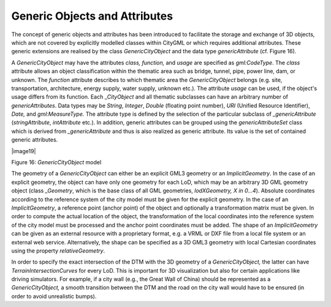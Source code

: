 Generic Objects and Attributes
^^^^^^^^^^^^^^^^^^^^^^^^^^^^^^

The concept of generic objects and attributes has been introduced to
facilitate the storage and exchange of 3D objects, which are not covered
by explicitly modelled classes within CityGML or which requires
additional attributes. These generic extensions are realised by the
class *GenericCityObject* and the data type *genericAttribute* (cf.
Figure 16).

A *GenericCityObject* may have the attributes *class, function,* and
*usage* are specified as *gml:CodeType*. The *class* attribute allows an
object classification within the thematic area such as bridge, tunnel,
pipe, power line, dam, or unknown. The *function* attribute describes to
which thematic area the *GenericCityObject* belongs (e.g. site,
transportation, architecture, energy supply, water supply, unknown
etc.). The attribute *usage* can be used, if the object's usage differs
from its function. Each \_\ *CityObject* and all thematic subclasses can
have an arbitrary number of *genericAttributes*. Data types may be
*String*, *Integer*, *Double* (floating point number), *URI* (Unified
Resource Identifier), *Date,* and *gml:MeasureType.* The attribute type
is defined by the selection of the particular subclass of
*\_genericAttribute* (*stringAttribute*, *intAttribute* etc.). In
addition, generic attributes can be grouped using the
*genericAttributeSet* class which is derived from *\_genericAttribute*
and thus is also realized as generic attribute. Its value is the set of
contained generic attributes.

|image19|

Figure 16: *GenericCityObject* model

The geometry of a *GenericCityObject* can either be an explicit GML3
geometry or an *ImplicitGeometry*. In the case of an explicit geometry,
the object can have only one geometry for each LoD, which may be an
arbitrary 3D GML geometry object (class *\_Geometry*, which is the base
class of all GML geometries, *lodXGeometry, X in 0…4*). Absolute
coordinates according to the reference system of the city model must be
given for the explicit geometry. In the case of an *ImplicitGeometry*, a
reference point (anchor point) of the object and optionally a
transformation matrix must be given. In order to compute the actual
location of the object, the transformation of the local coordinates into
the reference system of the city model must be processed and the anchor
point coordinates must be added. The shape of an *ImplicitGeometry* can
be given as an external resource with a proprietary format, e.g. a VRML
or DXF file from a local file system or an external web service.
Alternatively, the shape can be specified as a 3D GML3 geometry with
local Cartesian coordinates using the property *relativeGeometry*.

In order to specify the exact intersection of the DTM with the 3D
geometry of a *GenericCityObject,* the latter can have
*TerrainIntersectionCurves* for every LoD. This is important for 3D
visualization but also for certain applications like driving simulators.
For example, if a city wall (e.g., the Great Wall of China) should be
represented as a *GenericCityObject,* a smooth transition between the
DTM and the road on the city wall would have to be ensured (in order to
avoid unrealistic bumps).
